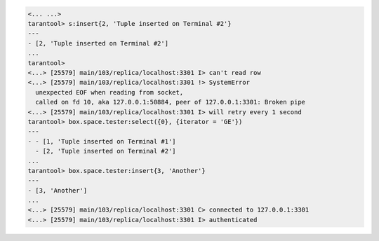 .. code-block:: tarantoolsession

    <... ...>
    tarantool> s:insert{2, 'Tuple inserted on Terminal #2'}
    ---
    - [2, 'Tuple inserted on Terminal #2']
    ...
    tarantool> 
    <...> [25579] main/103/replica/localhost:3301 I> can't read row
    <...> [25579] main/103/replica/localhost:3301 !> SystemError
      unexpected EOF when reading from socket,
      called on fd 10, aka 127.0.0.1:50884, peer of 127.0.0.1:3301: Broken pipe
    <...> [25579] main/103/replica/localhost:3301 I> will retry every 1 second
    tarantool> box.space.tester:select({0}, {iterator = 'GE'})
    ---
    - - [1, 'Tuple inserted on Terminal #1']
      - [2, 'Tuple inserted on Terminal #2']
    ...
    tarantool> box.space.tester:insert{3, 'Another'}
    ---
    - [3, 'Another']
    ...
    <...> [25579] main/103/replica/localhost:3301 C> connected to 127.0.0.1:3301
    <...> [25579] main/103/replica/localhost:3301 I> authenticated
